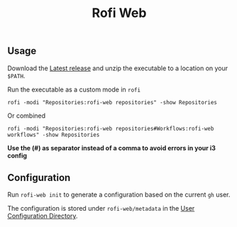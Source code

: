 #+title: Rofi Web

** Usage
Download the [[https://github.com/SamWolfs/rofi-web/releases/latest][Latest release]] and unzip the executable to a location on your ~$PATH~.

Run the executable as a custom mode in ~rofi~
#+begin_src shell
rofi -modi "Repositories:rofi-web repositories" -show Repositories
#+end_src

Or combined
#+begin_src shell
rofi -modi "Repositories:rofi-web repositories#Workflows:rofi-web workflows" -show Repositories
#+end_src

*Use the (#) as separator instead of a comma to avoid errors in your i3 config*

** Configuration

Run ~rofi-web init~ to generate a configuration based on the current ~gh~ user.

The configuration is stored under ~rofi-web/metadata~ in the [[https://pkg.go.dev/os#UserConfigDir][User Configuration Directory]].
